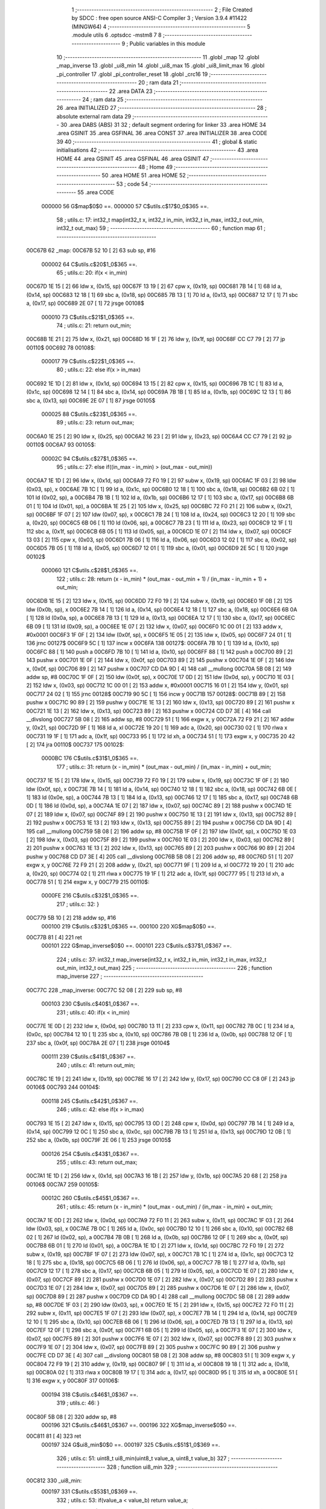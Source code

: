                                       1 ;--------------------------------------------------------
                                      2 ; File Created by SDCC : free open source ANSI-C Compiler
                                      3 ; Version 3.9.4 #11422 (MINGW64)
                                      4 ;--------------------------------------------------------
                                      5 	.module utils
                                      6 	.optsdcc -mstm8
                                      7 	
                                      8 ;--------------------------------------------------------
                                      9 ; Public variables in this module
                                     10 ;--------------------------------------------------------
                                     11 	.globl _map
                                     12 	.globl _map_inverse
                                     13 	.globl _ui8_min
                                     14 	.globl _ui8_max
                                     15 	.globl _ui8_limit_max
                                     16 	.globl _pi_controller
                                     17 	.globl _pi_controller_reset
                                     18 	.globl _crc16
                                     19 ;--------------------------------------------------------
                                     20 ; ram data
                                     21 ;--------------------------------------------------------
                                     22 	.area DATA
                                     23 ;--------------------------------------------------------
                                     24 ; ram data
                                     25 ;--------------------------------------------------------
                                     26 	.area INITIALIZED
                                     27 ;--------------------------------------------------------
                                     28 ; absolute external ram data
                                     29 ;--------------------------------------------------------
                                     30 	.area DABS (ABS)
                                     31 
                                     32 ; default segment ordering for linker
                                     33 	.area HOME
                                     34 	.area GSINIT
                                     35 	.area GSFINAL
                                     36 	.area CONST
                                     37 	.area INITIALIZER
                                     38 	.area CODE
                                     39 
                                     40 ;--------------------------------------------------------
                                     41 ; global & static initialisations
                                     42 ;--------------------------------------------------------
                                     43 	.area HOME
                                     44 	.area GSINIT
                                     45 	.area GSFINAL
                                     46 	.area GSINIT
                                     47 ;--------------------------------------------------------
                                     48 ; Home
                                     49 ;--------------------------------------------------------
                                     50 	.area HOME
                                     51 	.area HOME
                                     52 ;--------------------------------------------------------
                                     53 ; code
                                     54 ;--------------------------------------------------------
                                     55 	.area CODE
                           000000    56 	G$map$0$0 ==.
                           000000    57 	C$utils.c$17$0_0$365 ==.
                                     58 ;	utils.c: 17: int32_t map(int32_t x, int32_t in_min, int32_t in_max, int32_t out_min, int32_t out_max)
                                     59 ;	-----------------------------------------
                                     60 ;	 function map
                                     61 ;	-----------------------------------------
      00C67B                         62 _map:
      00C67B 52 10            [ 2]   63 	sub	sp, #16
                           000002    64 	C$utils.c$20$1_0$365 ==.
                                     65 ;	utils.c: 20: if(x < in_min)
      00C67D 1E 15            [ 2]   66 	ldw	x, (0x15, sp)
      00C67F 13 19            [ 2]   67 	cpw	x, (0x19, sp)
      00C681 7B 14            [ 1]   68 	ld	a, (0x14, sp)
      00C683 12 18            [ 1]   69 	sbc	a, (0x18, sp)
      00C685 7B 13            [ 1]   70 	ld	a, (0x13, sp)
      00C687 12 17            [ 1]   71 	sbc	a, (0x17, sp)
      00C689 2E 07            [ 1]   72 	jrsge	00108$
                           000010    73 	C$utils.c$21$1_0$365 ==.
                                     74 ;	utils.c: 21: return out_min;
      00C68B 1E 21            [ 2]   75 	ldw	x, (0x21, sp)
      00C68D 16 1F            [ 2]   76 	ldw	y, (0x1f, sp)
      00C68F CC C7 79         [ 2]   77 	jp	00110$
      00C692                         78 00108$:
                           000017    79 	C$utils.c$22$1_0$365 ==.
                                     80 ;	utils.c: 22: else if(x > in_max)
      00C692 1E 1D            [ 2]   81 	ldw	x, (0x1d, sp)
      00C694 13 15            [ 2]   82 	cpw	x, (0x15, sp)
      00C696 7B 1C            [ 1]   83 	ld	a, (0x1c, sp)
      00C698 12 14            [ 1]   84 	sbc	a, (0x14, sp)
      00C69A 7B 1B            [ 1]   85 	ld	a, (0x1b, sp)
      00C69C 12 13            [ 1]   86 	sbc	a, (0x13, sp)
      00C69E 2E 07            [ 1]   87 	jrsge	00105$
                           000025    88 	C$utils.c$23$1_0$365 ==.
                                     89 ;	utils.c: 23: return out_max;
      00C6A0 1E 25            [ 2]   90 	ldw	x, (0x25, sp)
      00C6A2 16 23            [ 2]   91 	ldw	y, (0x23, sp)
      00C6A4 CC C7 79         [ 2]   92 	jp	00110$
      00C6A7                         93 00105$:
                           00002C    94 	C$utils.c$27$1_0$365 ==.
                                     95 ;	utils.c: 27: else  if((in_max - in_min) > (out_max - out_min))
      00C6A7 1E 1D            [ 2]   96 	ldw	x, (0x1d, sp)
      00C6A9 72 F0 19         [ 2]   97 	subw	x, (0x19, sp)
      00C6AC 1F 03            [ 2]   98 	ldw	(0x03, sp), x
      00C6AE 7B 1C            [ 1]   99 	ld	a, (0x1c, sp)
      00C6B0 12 18            [ 1]  100 	sbc	a, (0x18, sp)
      00C6B2 6B 02            [ 1]  101 	ld	(0x02, sp), a
      00C6B4 7B 1B            [ 1]  102 	ld	a, (0x1b, sp)
      00C6B6 12 17            [ 1]  103 	sbc	a, (0x17, sp)
      00C6B8 6B 01            [ 1]  104 	ld	(0x01, sp), a
      00C6BA 1E 25            [ 2]  105 	ldw	x, (0x25, sp)
      00C6BC 72 F0 21         [ 2]  106 	subw	x, (0x21, sp)
      00C6BF 1F 07            [ 2]  107 	ldw	(0x07, sp), x
      00C6C1 7B 24            [ 1]  108 	ld	a, (0x24, sp)
      00C6C3 12 20            [ 1]  109 	sbc	a, (0x20, sp)
      00C6C5 6B 06            [ 1]  110 	ld	(0x06, sp), a
      00C6C7 7B 23            [ 1]  111 	ld	a, (0x23, sp)
      00C6C9 12 1F            [ 1]  112 	sbc	a, (0x1f, sp)
      00C6CB 6B 05            [ 1]  113 	ld	(0x05, sp), a
      00C6CD 1E 07            [ 2]  114 	ldw	x, (0x07, sp)
      00C6CF 13 03            [ 2]  115 	cpw	x, (0x03, sp)
      00C6D1 7B 06            [ 1]  116 	ld	a, (0x06, sp)
      00C6D3 12 02            [ 1]  117 	sbc	a, (0x02, sp)
      00C6D5 7B 05            [ 1]  118 	ld	a, (0x05, sp)
      00C6D7 12 01            [ 1]  119 	sbc	a, (0x01, sp)
      00C6D9 2E 5C            [ 1]  120 	jrsge	00102$
                           000060   121 	C$utils.c$28$1_0$365 ==.
                                    122 ;	utils.c: 28: return (x - in_min) * (out_max - out_min + 1) / (in_max - in_min + 1) + out_min;
      00C6DB 1E 15            [ 2]  123 	ldw	x, (0x15, sp)
      00C6DD 72 F0 19         [ 2]  124 	subw	x, (0x19, sp)
      00C6E0 1F 0B            [ 2]  125 	ldw	(0x0b, sp), x
      00C6E2 7B 14            [ 1]  126 	ld	a, (0x14, sp)
      00C6E4 12 18            [ 1]  127 	sbc	a, (0x18, sp)
      00C6E6 6B 0A            [ 1]  128 	ld	(0x0a, sp), a
      00C6E8 7B 13            [ 1]  129 	ld	a, (0x13, sp)
      00C6EA 12 17            [ 1]  130 	sbc	a, (0x17, sp)
      00C6EC 6B 09            [ 1]  131 	ld	(0x09, sp), a
      00C6EE 1E 07            [ 2]  132 	ldw	x, (0x07, sp)
      00C6F0 1C 00 01         [ 2]  133 	addw	x, #0x0001
      00C6F3 1F 0F            [ 2]  134 	ldw	(0x0f, sp), x
      00C6F5 1E 05            [ 2]  135 	ldw	x, (0x05, sp)
      00C6F7 24 01            [ 1]  136 	jrnc	00127$
      00C6F9 5C               [ 1]  137 	incw	x
      00C6FA                        138 00127$:
      00C6FA 7B 10            [ 1]  139 	ld	a, (0x10, sp)
      00C6FC 88               [ 1]  140 	push	a
      00C6FD 7B 10            [ 1]  141 	ld	a, (0x10, sp)
      00C6FF 88               [ 1]  142 	push	a
      00C700 89               [ 2]  143 	pushw	x
      00C701 1E 0F            [ 2]  144 	ldw	x, (0x0f, sp)
      00C703 89               [ 2]  145 	pushw	x
      00C704 1E 0F            [ 2]  146 	ldw	x, (0x0f, sp)
      00C706 89               [ 2]  147 	pushw	x
      00C707 CD DA 9D         [ 4]  148 	call	__mullong
      00C70A 5B 08            [ 2]  149 	addw	sp, #8
      00C70C 1F 0F            [ 2]  150 	ldw	(0x0f, sp), x
      00C70E 17 0D            [ 2]  151 	ldw	(0x0d, sp), y
      00C710 1E 03            [ 2]  152 	ldw	x, (0x03, sp)
      00C712 1C 00 01         [ 2]  153 	addw	x, #0x0001
      00C715 16 01            [ 2]  154 	ldw	y, (0x01, sp)
      00C717 24 02            [ 1]  155 	jrnc	00128$
      00C719 90 5C            [ 1]  156 	incw	y
      00C71B                        157 00128$:
      00C71B 89               [ 2]  158 	pushw	x
      00C71C 90 89            [ 2]  159 	pushw	y
      00C71E 1E 13            [ 2]  160 	ldw	x, (0x13, sp)
      00C720 89               [ 2]  161 	pushw	x
      00C721 1E 13            [ 2]  162 	ldw	x, (0x13, sp)
      00C723 89               [ 2]  163 	pushw	x
      00C724 CD D7 3E         [ 4]  164 	call	__divslong
      00C727 5B 08            [ 2]  165 	addw	sp, #8
      00C729 51               [ 1]  166 	exgw	x, y
      00C72A 72 F9 21         [ 2]  167 	addw	y, (0x21, sp)
      00C72D 9F               [ 1]  168 	ld	a, xl
      00C72E 19 20            [ 1]  169 	adc	a, (0x20, sp)
      00C730 02               [ 1]  170 	rlwa	x
      00C731 19 1F            [ 1]  171 	adc	a, (0x1f, sp)
      00C733 95               [ 1]  172 	ld	xh, a
      00C734 51               [ 1]  173 	exgw	x, y
      00C735 20 42            [ 2]  174 	jra	00110$
      00C737                        175 00102$:
                           0000BC   176 	C$utils.c$31$1_0$365 ==.
                                    177 ;	utils.c: 31: return (x - in_min) * (out_max - out_min) / (in_max - in_min) + out_min;
      00C737 1E 15            [ 2]  178 	ldw	x, (0x15, sp)
      00C739 72 F0 19         [ 2]  179 	subw	x, (0x19, sp)
      00C73C 1F 0F            [ 2]  180 	ldw	(0x0f, sp), x
      00C73E 7B 14            [ 1]  181 	ld	a, (0x14, sp)
      00C740 12 18            [ 1]  182 	sbc	a, (0x18, sp)
      00C742 6B 0E            [ 1]  183 	ld	(0x0e, sp), a
      00C744 7B 13            [ 1]  184 	ld	a, (0x13, sp)
      00C746 12 17            [ 1]  185 	sbc	a, (0x17, sp)
      00C748 6B 0D            [ 1]  186 	ld	(0x0d, sp), a
      00C74A 1E 07            [ 2]  187 	ldw	x, (0x07, sp)
      00C74C 89               [ 2]  188 	pushw	x
      00C74D 1E 07            [ 2]  189 	ldw	x, (0x07, sp)
      00C74F 89               [ 2]  190 	pushw	x
      00C750 1E 13            [ 2]  191 	ldw	x, (0x13, sp)
      00C752 89               [ 2]  192 	pushw	x
      00C753 1E 13            [ 2]  193 	ldw	x, (0x13, sp)
      00C755 89               [ 2]  194 	pushw	x
      00C756 CD DA 9D         [ 4]  195 	call	__mullong
      00C759 5B 08            [ 2]  196 	addw	sp, #8
      00C75B 1F 0F            [ 2]  197 	ldw	(0x0f, sp), x
      00C75D 1E 03            [ 2]  198 	ldw	x, (0x03, sp)
      00C75F 89               [ 2]  199 	pushw	x
      00C760 1E 03            [ 2]  200 	ldw	x, (0x03, sp)
      00C762 89               [ 2]  201 	pushw	x
      00C763 1E 13            [ 2]  202 	ldw	x, (0x13, sp)
      00C765 89               [ 2]  203 	pushw	x
      00C766 90 89            [ 2]  204 	pushw	y
      00C768 CD D7 3E         [ 4]  205 	call	__divslong
      00C76B 5B 08            [ 2]  206 	addw	sp, #8
      00C76D 51               [ 1]  207 	exgw	x, y
      00C76E 72 F9 21         [ 2]  208 	addw	y, (0x21, sp)
      00C771 9F               [ 1]  209 	ld	a, xl
      00C772 19 20            [ 1]  210 	adc	a, (0x20, sp)
      00C774 02               [ 1]  211 	rlwa	x
      00C775 19 1F            [ 1]  212 	adc	a, (0x1f, sp)
      00C777 95               [ 1]  213 	ld	xh, a
      00C778 51               [ 1]  214 	exgw	x, y
      00C779                        215 00110$:
                           0000FE   216 	C$utils.c$32$1_0$365 ==.
                                    217 ;	utils.c: 32: }
      00C779 5B 10            [ 2]  218 	addw	sp, #16
                           000100   219 	C$utils.c$32$1_0$365 ==.
                           000100   220 	XG$map$0$0 ==.
      00C77B 81               [ 4]  221 	ret
                           000101   222 	G$map_inverse$0$0 ==.
                           000101   223 	C$utils.c$37$1_0$367 ==.
                                    224 ;	utils.c: 37: int32_t map_inverse(int32_t x, int32_t in_min, int32_t in_max, int32_t out_min, int32_t out_max)
                                    225 ;	-----------------------------------------
                                    226 ;	 function map_inverse
                                    227 ;	-----------------------------------------
      00C77C                        228 _map_inverse:
      00C77C 52 08            [ 2]  229 	sub	sp, #8
                           000103   230 	C$utils.c$40$1_0$367 ==.
                                    231 ;	utils.c: 40: if(x < in_min)
      00C77E 1E 0D            [ 2]  232 	ldw	x, (0x0d, sp)
      00C780 13 11            [ 2]  233 	cpw	x, (0x11, sp)
      00C782 7B 0C            [ 1]  234 	ld	a, (0x0c, sp)
      00C784 12 10            [ 1]  235 	sbc	a, (0x10, sp)
      00C786 7B 0B            [ 1]  236 	ld	a, (0x0b, sp)
      00C788 12 0F            [ 1]  237 	sbc	a, (0x0f, sp)
      00C78A 2E 07            [ 1]  238 	jrsge	00104$
                           000111   239 	C$utils.c$41$1_0$367 ==.
                                    240 ;	utils.c: 41: return out_min;
      00C78C 1E 19            [ 2]  241 	ldw	x, (0x19, sp)
      00C78E 16 17            [ 2]  242 	ldw	y, (0x17, sp)
      00C790 CC C8 0F         [ 2]  243 	jp	00106$
      00C793                        244 00104$:
                           000118   245 	C$utils.c$42$1_0$367 ==.
                                    246 ;	utils.c: 42: else if(x > in_max)
      00C793 1E 15            [ 2]  247 	ldw	x, (0x15, sp)
      00C795 13 0D            [ 2]  248 	cpw	x, (0x0d, sp)
      00C797 7B 14            [ 1]  249 	ld	a, (0x14, sp)
      00C799 12 0C            [ 1]  250 	sbc	a, (0x0c, sp)
      00C79B 7B 13            [ 1]  251 	ld	a, (0x13, sp)
      00C79D 12 0B            [ 1]  252 	sbc	a, (0x0b, sp)
      00C79F 2E 06            [ 1]  253 	jrsge	00105$
                           000126   254 	C$utils.c$43$1_0$367 ==.
                                    255 ;	utils.c: 43: return out_max;
      00C7A1 1E 1D            [ 2]  256 	ldw	x, (0x1d, sp)
      00C7A3 16 1B            [ 2]  257 	ldw	y, (0x1b, sp)
      00C7A5 20 68            [ 2]  258 	jra	00106$
      00C7A7                        259 00105$:
                           00012C   260 	C$utils.c$45$1_0$367 ==.
                                    261 ;	utils.c: 45: return (x - in_min) * (out_max - out_min) / (in_max - in_min) + out_min;
      00C7A7 1E 0D            [ 2]  262 	ldw	x, (0x0d, sp)
      00C7A9 72 F0 11         [ 2]  263 	subw	x, (0x11, sp)
      00C7AC 1F 03            [ 2]  264 	ldw	(0x03, sp), x
      00C7AE 7B 0C            [ 1]  265 	ld	a, (0x0c, sp)
      00C7B0 12 10            [ 1]  266 	sbc	a, (0x10, sp)
      00C7B2 6B 02            [ 1]  267 	ld	(0x02, sp), a
      00C7B4 7B 0B            [ 1]  268 	ld	a, (0x0b, sp)
      00C7B6 12 0F            [ 1]  269 	sbc	a, (0x0f, sp)
      00C7B8 6B 01            [ 1]  270 	ld	(0x01, sp), a
      00C7BA 1E 1D            [ 2]  271 	ldw	x, (0x1d, sp)
      00C7BC 72 F0 19         [ 2]  272 	subw	x, (0x19, sp)
      00C7BF 1F 07            [ 2]  273 	ldw	(0x07, sp), x
      00C7C1 7B 1C            [ 1]  274 	ld	a, (0x1c, sp)
      00C7C3 12 18            [ 1]  275 	sbc	a, (0x18, sp)
      00C7C5 6B 06            [ 1]  276 	ld	(0x06, sp), a
      00C7C7 7B 1B            [ 1]  277 	ld	a, (0x1b, sp)
      00C7C9 12 17            [ 1]  278 	sbc	a, (0x17, sp)
      00C7CB 6B 05            [ 1]  279 	ld	(0x05, sp), a
      00C7CD 1E 07            [ 2]  280 	ldw	x, (0x07, sp)
      00C7CF 89               [ 2]  281 	pushw	x
      00C7D0 1E 07            [ 2]  282 	ldw	x, (0x07, sp)
      00C7D2 89               [ 2]  283 	pushw	x
      00C7D3 1E 07            [ 2]  284 	ldw	x, (0x07, sp)
      00C7D5 89               [ 2]  285 	pushw	x
      00C7D6 1E 07            [ 2]  286 	ldw	x, (0x07, sp)
      00C7D8 89               [ 2]  287 	pushw	x
      00C7D9 CD DA 9D         [ 4]  288 	call	__mullong
      00C7DC 5B 08            [ 2]  289 	addw	sp, #8
      00C7DE 1F 03            [ 2]  290 	ldw	(0x03, sp), x
      00C7E0 1E 15            [ 2]  291 	ldw	x, (0x15, sp)
      00C7E2 72 F0 11         [ 2]  292 	subw	x, (0x11, sp)
      00C7E5 1F 07            [ 2]  293 	ldw	(0x07, sp), x
      00C7E7 7B 14            [ 1]  294 	ld	a, (0x14, sp)
      00C7E9 12 10            [ 1]  295 	sbc	a, (0x10, sp)
      00C7EB 6B 06            [ 1]  296 	ld	(0x06, sp), a
      00C7ED 7B 13            [ 1]  297 	ld	a, (0x13, sp)
      00C7EF 12 0F            [ 1]  298 	sbc	a, (0x0f, sp)
      00C7F1 6B 05            [ 1]  299 	ld	(0x05, sp), a
      00C7F3 1E 07            [ 2]  300 	ldw	x, (0x07, sp)
      00C7F5 89               [ 2]  301 	pushw	x
      00C7F6 1E 07            [ 2]  302 	ldw	x, (0x07, sp)
      00C7F8 89               [ 2]  303 	pushw	x
      00C7F9 1E 07            [ 2]  304 	ldw	x, (0x07, sp)
      00C7FB 89               [ 2]  305 	pushw	x
      00C7FC 90 89            [ 2]  306 	pushw	y
      00C7FE CD D7 3E         [ 4]  307 	call	__divslong
      00C801 5B 08            [ 2]  308 	addw	sp, #8
      00C803 51               [ 1]  309 	exgw	x, y
      00C804 72 F9 19         [ 2]  310 	addw	y, (0x19, sp)
      00C807 9F               [ 1]  311 	ld	a, xl
      00C808 19 18            [ 1]  312 	adc	a, (0x18, sp)
      00C80A 02               [ 1]  313 	rlwa	x
      00C80B 19 17            [ 1]  314 	adc	a, (0x17, sp)
      00C80D 95               [ 1]  315 	ld	xh, a
      00C80E 51               [ 1]  316 	exgw	x, y
      00C80F                        317 00106$:
                           000194   318 	C$utils.c$46$1_0$367 ==.
                                    319 ;	utils.c: 46: }
      00C80F 5B 08            [ 2]  320 	addw	sp, #8
                           000196   321 	C$utils.c$46$1_0$367 ==.
                           000196   322 	XG$map_inverse$0$0 ==.
      00C811 81               [ 4]  323 	ret
                           000197   324 	G$ui8_min$0$0 ==.
                           000197   325 	C$utils.c$51$1_0$369 ==.
                                    326 ;	utils.c: 51: uint8_t ui8_min(uint8_t value_a, uint8_t value_b)
                                    327 ;	-----------------------------------------
                                    328 ;	 function ui8_min
                                    329 ;	-----------------------------------------
      00C812                        330 _ui8_min:
                           000197   331 	C$utils.c$53$1_0$369 ==.
                                    332 ;	utils.c: 53: if(value_a < value_b) return value_a;
      00C812 7B 03            [ 1]  333 	ld	a, (0x03, sp)
      00C814 11 04            [ 1]  334 	cp	a, (0x04, sp)
      00C816 24 04            [ 1]  335 	jrnc	00102$
      00C818 7B 03            [ 1]  336 	ld	a, (0x03, sp)
      00C81A 20 02            [ 2]  337 	jra	00104$
      00C81C                        338 00102$:
                           0001A1   339 	C$utils.c$54$1_0$369 ==.
                                    340 ;	utils.c: 54: else return value_b;
      00C81C 7B 04            [ 1]  341 	ld	a, (0x04, sp)
      00C81E                        342 00104$:
                           0001A3   343 	C$utils.c$55$1_0$369 ==.
                                    344 ;	utils.c: 55: }
                           0001A3   345 	C$utils.c$55$1_0$369 ==.
                           0001A3   346 	XG$ui8_min$0$0 ==.
      00C81E 81               [ 4]  347 	ret
                           0001A4   348 	G$ui8_max$0$0 ==.
                           0001A4   349 	C$utils.c$60$1_0$371 ==.
                                    350 ;	utils.c: 60: uint8_t ui8_max(uint8_t value_a, uint8_t value_b)
                                    351 ;	-----------------------------------------
                                    352 ;	 function ui8_max
                                    353 ;	-----------------------------------------
      00C81F                        354 _ui8_max:
                           0001A4   355 	C$utils.c$62$1_0$371 ==.
                                    356 ;	utils.c: 62: if(value_a > value_b) return value_a;
      00C81F 7B 03            [ 1]  357 	ld	a, (0x03, sp)
      00C821 11 04            [ 1]  358 	cp	a, (0x04, sp)
      00C823 22 02            [ 1]  359 	jrugt	00104$
                           0001AA   360 	C$utils.c$63$1_0$371 ==.
                                    361 ;	utils.c: 63: else return value_b;
      00C825 7B 04            [ 1]  362 	ld	a, (0x04, sp)
      00C827                        363 00104$:
                           0001AC   364 	C$utils.c$64$1_0$371 ==.
                                    365 ;	utils.c: 64: }
                           0001AC   366 	C$utils.c$64$1_0$371 ==.
                           0001AC   367 	XG$ui8_max$0$0 ==.
      00C827 81               [ 4]  368 	ret
                           0001AD   369 	G$ui8_limit_max$0$0 ==.
                           0001AD   370 	C$utils.c$69$1_0$373 ==.
                                    371 ;	utils.c: 69: void ui8_limit_max(uint8_t *ui8_p_value, uint8_t ui8_max_value)
                                    372 ;	-----------------------------------------
                                    373 ;	 function ui8_limit_max
                                    374 ;	-----------------------------------------
      00C828                        375 _ui8_limit_max:
                           0001AD   376 	C$utils.c$71$1_0$373 ==.
                                    377 ;	utils.c: 71: if(*ui8_p_value > ui8_max_value) { *ui8_p_value = ui8_max_value; }
      00C828 1E 03            [ 2]  378 	ldw	x, (0x03, sp)
      00C82A F6               [ 1]  379 	ld	a, (x)
      00C82B 11 05            [ 1]  380 	cp	a, (0x05, sp)
      00C82D 23 03            [ 2]  381 	jrule	00103$
      00C82F 7B 05            [ 1]  382 	ld	a, (0x05, sp)
      00C831 F7               [ 1]  383 	ld	(x), a
      00C832                        384 00103$:
                           0001B7   385 	C$utils.c$72$1_0$373 ==.
                                    386 ;	utils.c: 72: }
                           0001B7   387 	C$utils.c$72$1_0$373 ==.
                           0001B7   388 	XG$ui8_limit_max$0$0 ==.
      00C832 81               [ 4]  389 	ret
                           0001B8   390 	G$pi_controller$0$0 ==.
                           0001B8   391 	C$utils.c$77$1_0$376 ==.
                                    392 ;	utils.c: 77: void pi_controller(struct_pi_controller_state *pi_controller)
                                    393 ;	-----------------------------------------
                                    394 ;	 function pi_controller
                                    395 ;	-----------------------------------------
      00C833                        396 _pi_controller:
      00C833 52 08            [ 2]  397 	sub	sp, #8
                           0001BA   398 	C$utils.c$83$1_0$376 ==.
                                    399 ;	utils.c: 83: i16_error = pi_controller->ui8_target_value - pi_controller->ui8_current_value; // 255-0 or 0-255 --> [-255 ; 255]
      00C835 16 0B            [ 2]  400 	ldw	y, (0x0b, sp)
      00C837 17 01            [ 2]  401 	ldw	(0x01, sp), y
      00C839 93               [ 1]  402 	ldw	x, y
      00C83A E6 01            [ 1]  403 	ld	a, (0x1, x)
      00C83C 6B 04            [ 1]  404 	ld	(0x04, sp), a
      00C83E 0F 03            [ 1]  405 	clr	(0x03, sp)
      00C840 1E 01            [ 2]  406 	ldw	x, (0x01, sp)
      00C842 F6               [ 1]  407 	ld	a, (x)
      00C843 6B 08            [ 1]  408 	ld	(0x08, sp), a
      00C845 6B 06            [ 1]  409 	ld	(0x06, sp), a
      00C847 0F 05            [ 1]  410 	clr	(0x05, sp)
      00C849 1E 03            [ 2]  411 	ldw	x, (0x03, sp)
      00C84B 72 F0 05         [ 2]  412 	subw	x, (0x05, sp)
      00C84E 1F 07            [ 2]  413 	ldw	(0x07, sp), x
                           0001D5   414 	C$utils.c$84$1_0$376 ==.
                                    415 ;	utils.c: 84: i16_p_term = (i16_error * pi_controller->ui8_kp_dividend) >> pi_controller->ui8_kp_divisor;
      00C850 1E 01            [ 2]  416 	ldw	x, (0x01, sp)
      00C852 E6 03            [ 1]  417 	ld	a, (0x3, x)
      00C854 5F               [ 1]  418 	clrw	x
      00C855 97               [ 1]  419 	ld	xl, a
      00C856 89               [ 2]  420 	pushw	x
      00C857 1E 09            [ 2]  421 	ldw	x, (0x09, sp)
      00C859 89               [ 2]  422 	pushw	x
      00C85A CD D4 A9         [ 4]  423 	call	__mulint
      00C85D 5B 04            [ 2]  424 	addw	sp, #4
      00C85F 16 01            [ 2]  425 	ldw	y, (0x01, sp)
      00C861 90 E6 04         [ 1]  426 	ld	a, (0x4, y)
      00C864 27 04            [ 1]  427 	jreq	00128$
      00C866                        428 00127$:
      00C866 57               [ 2]  429 	sraw	x
      00C867 4A               [ 1]  430 	dec	a
      00C868 26 FC            [ 1]  431 	jrne	00127$
      00C86A                        432 00128$:
      00C86A 1F 03            [ 2]  433 	ldw	(0x03, sp), x
                           0001F1   434 	C$utils.c$86$1_0$376 ==.
                                    435 ;	utils.c: 86: pi_controller->i16_i_term += (i16_error * pi_controller->ui8_ki_dividend) >> pi_controller->ui8_ki_divisor;
      00C86C 16 01            [ 2]  436 	ldw	y, (0x01, sp)
      00C86E 72 A9 00 07      [ 2]  437 	addw	y, #0x0007
      00C872 93               [ 1]  438 	ldw	x, y
      00C873 FE               [ 2]  439 	ldw	x, (x)
      00C874 1F 05            [ 2]  440 	ldw	(0x05, sp), x
      00C876 1E 01            [ 2]  441 	ldw	x, (0x01, sp)
      00C878 E6 05            [ 1]  442 	ld	a, (0x5, x)
      00C87A 5F               [ 1]  443 	clrw	x
      00C87B 97               [ 1]  444 	ld	xl, a
      00C87C 90 89            [ 2]  445 	pushw	y
      00C87E 89               [ 2]  446 	pushw	x
      00C87F 1E 0B            [ 2]  447 	ldw	x, (0x0b, sp)
      00C881 89               [ 2]  448 	pushw	x
      00C882 CD D4 A9         [ 4]  449 	call	__mulint
      00C885 5B 04            [ 2]  450 	addw	sp, #4
      00C887 1F 09            [ 2]  451 	ldw	(0x09, sp), x
      00C889 90 85            [ 2]  452 	popw	y
      00C88B 1E 01            [ 2]  453 	ldw	x, (0x01, sp)
      00C88D E6 06            [ 1]  454 	ld	a, (0x6, x)
      00C88F 1E 07            [ 2]  455 	ldw	x, (0x07, sp)
      00C891 4D               [ 1]  456 	tnz	a
      00C892 27 04            [ 1]  457 	jreq	00130$
      00C894                        458 00129$:
      00C894 57               [ 2]  459 	sraw	x
      00C895 4A               [ 1]  460 	dec	a
      00C896 26 FC            [ 1]  461 	jrne	00129$
      00C898                        462 00130$:
      00C898 72 FB 05         [ 2]  463 	addw	x, (0x05, sp)
      00C89B 90 FF            [ 2]  464 	ldw	(y), x
                           000222   465 	C$utils.c$87$1_0$376 ==.
                                    466 ;	utils.c: 87: if(pi_controller->i16_i_term > 255) { pi_controller->i16_i_term = 255; }
      00C89D A3 00 FF         [ 2]  467 	cpw	x, #0x00ff
      00C8A0 2D 06            [ 1]  468 	jrsle	00102$
      00C8A2 93               [ 1]  469 	ldw	x, y
      00C8A3 A6 FF            [ 1]  470 	ld	a, #0xff
      00C8A5 E7 01            [ 1]  471 	ld	(0x1, x), a
      00C8A7 7F               [ 1]  472 	clr	(x)
      00C8A8                        473 00102$:
                           00022D   474 	C$utils.c$88$1_0$376 ==.
                                    475 ;	utils.c: 88: if(pi_controller->i16_i_term < 0) { pi_controller->i16_i_term = 0; }
      00C8A8 93               [ 1]  476 	ldw	x, y
      00C8A9 FE               [ 2]  477 	ldw	x, (x)
      00C8AA 2A 04            [ 1]  478 	jrpl	00104$
      00C8AC 93               [ 1]  479 	ldw	x, y
      00C8AD 6F 01            [ 1]  480 	clr	(0x1, x)
      00C8AF 7F               [ 1]  481 	clr	(x)
      00C8B0                        482 00104$:
                           000235   483 	C$utils.c$90$1_0$376 ==.
                                    484 ;	utils.c: 90: i16_temp = i16_p_term + pi_controller->i16_i_term;
      00C8B0 93               [ 1]  485 	ldw	x, y
      00C8B1 FE               [ 2]  486 	ldw	x, (x)
      00C8B2 72 FB 03         [ 2]  487 	addw	x, (0x03, sp)
                           00023A   488 	C$utils.c$92$1_0$376 ==.
                                    489 ;	utils.c: 92: if(i16_temp > 255) { i16_temp = 255; }
      00C8B5 A3 00 FF         [ 2]  490 	cpw	x, #0x00ff
      00C8B8 2D 03            [ 1]  491 	jrsle	00106$
      00C8BA AE 00 FF         [ 2]  492 	ldw	x, #0x00ff
      00C8BD                        493 00106$:
                           000242   494 	C$utils.c$93$1_0$376 ==.
                                    495 ;	utils.c: 93: if(i16_temp < 0) { i16_temp = 0; }
      00C8BD 5D               [ 2]  496 	tnzw	x
      00C8BE 2A 01            [ 1]  497 	jrpl	00108$
      00C8C0 5F               [ 1]  498 	clrw	x
      00C8C1                        499 00108$:
                           000246   500 	C$utils.c$94$1_0$376 ==.
                                    501 ;	utils.c: 94: pi_controller->ui8_controller_output_value = (uint8_t) i16_temp;
      00C8C1 16 01            [ 2]  502 	ldw	y, (0x01, sp)
      00C8C3 9F               [ 1]  503 	ld	a, xl
      00C8C4 90 E7 02         [ 1]  504 	ld	(0x0002, y), a
                           00024C   505 	C$utils.c$95$1_0$376 ==.
                                    506 ;	utils.c: 95: }
      00C8C7 5B 08            [ 2]  507 	addw	sp, #8
                           00024E   508 	C$utils.c$95$1_0$376 ==.
                           00024E   509 	XG$pi_controller$0$0 ==.
      00C8C9 81               [ 4]  510 	ret
                           00024F   511 	G$pi_controller_reset$0$0 ==.
                           00024F   512 	C$utils.c$100$1_0$382 ==.
                                    513 ;	utils.c: 100: void pi_controller_reset(struct_pi_controller_state *pi_controller)
                                    514 ;	-----------------------------------------
                                    515 ;	 function pi_controller_reset
                                    516 ;	-----------------------------------------
      00C8CA                        517 _pi_controller_reset:
                           00024F   518 	C$utils.c$102$1_0$382 ==.
                                    519 ;	utils.c: 102: pi_controller->i16_i_term = 0;
      00C8CA 1E 03            [ 2]  520 	ldw	x, (0x03, sp)
      00C8CC 1C 00 07         [ 2]  521 	addw	x, #0x0007
      00C8CF 6F 01            [ 1]  522 	clr	(0x1, x)
      00C8D1 7F               [ 1]  523 	clr	(x)
                           000257   524 	C$utils.c$103$1_0$382 ==.
                                    525 ;	utils.c: 103: }
                           000257   526 	C$utils.c$103$1_0$382 ==.
                           000257   527 	XG$pi_controller_reset$0$0 ==.
      00C8D2 81               [ 4]  528 	ret
                           000258   529 	G$crc16$0$0 ==.
                           000258   530 	C$utils.c$115$1_0$384 ==.
                                    531 ;	utils.c: 115: void crc16(uint8_t ui8_data, uint16_t* ui16_crc)
                                    532 ;	-----------------------------------------
                                    533 ;	 function crc16
                                    534 ;	-----------------------------------------
      00C8D3                        535 _crc16:
      00C8D3 52 04            [ 2]  536 	sub	sp, #4
                           00025A   537 	C$utils.c$119$1_0$384 ==.
                                    538 ;	utils.c: 119: *ui16_crc = *ui16_crc ^(uint16_t) ui8_data;
      00C8D5 16 08            [ 2]  539 	ldw	y, (0x08, sp)
      00C8D7 93               [ 1]  540 	ldw	x, y
      00C8D8 FE               [ 2]  541 	ldw	x, (x)
      00C8D9 7B 07            [ 1]  542 	ld	a, (0x07, sp)
      00C8DB 6B 04            [ 1]  543 	ld	(0x04, sp), a
      00C8DD 0F 03            [ 1]  544 	clr	(0x03, sp)
      00C8DF 9F               [ 1]  545 	ld	a, xl
      00C8E0 18 04            [ 1]  546 	xor	a, (0x04, sp)
      00C8E2 02               [ 1]  547 	rlwa	x
      00C8E3 18 03            [ 1]  548 	xor	a, (0x03, sp)
      00C8E5 95               [ 1]  549 	ld	xh, a
      00C8E6 90 FF            [ 2]  550 	ldw	(y), x
                           00026D   551 	C$utils.c$120$2_0$385 ==.
                                    552 ;	utils.c: 120: for(i = 8; i > 0; i--)
      00C8E8 AE 00 08         [ 2]  553 	ldw	x, #0x0008
      00C8EB 1F 01            [ 2]  554 	ldw	(0x01, sp), x
      00C8ED                        555 00105$:
                           000272   556 	C$utils.c$122$3_0$386 ==.
                                    557 ;	utils.c: 122: if(*ui16_crc & 0x0001)
      00C8ED 93               [ 1]  558 	ldw	x, y
      00C8EE FE               [ 2]  559 	ldw	x, (x)
      00C8EF 54               [ 2]  560 	srlw	x
      00C8F0 24 0E            [ 1]  561 	jrnc	00102$
                           000277   562 	C$utils.c$123$3_0$386 ==.
                                    563 ;	utils.c: 123: *ui16_crc = (*ui16_crc >> 1) ^ 0xA001;
      00C8F2 93               [ 1]  564 	ldw	x, y
      00C8F3 FE               [ 2]  565 	ldw	x, (x)
      00C8F4 54               [ 2]  566 	srlw	x
      00C8F5 9F               [ 1]  567 	ld	a, xl
      00C8F6 A8 01            [ 1]  568 	xor	a, #0x01
      00C8F8 02               [ 1]  569 	rlwa	x
      00C8F9 A8 A0            [ 1]  570 	xor	a, #0xa0
      00C8FB 95               [ 1]  571 	ld	xh, a
      00C8FC 90 FF            [ 2]  572 	ldw	(y), x
      00C8FE 20 0D            [ 2]  573 	jra	00106$
      00C900                        574 00102$:
                           000285   575 	C$utils.c$125$3_0$386 ==.
                                    576 ;	utils.c: 125: *ui16_crc >>= 1;
      00C900 93               [ 1]  577 	ldw	x, y
      00C901 FE               [ 2]  578 	ldw	x, (x)
      00C902 54               [ 2]  579 	srlw	x
      00C903 1F 03            [ 2]  580 	ldw	(0x03, sp), x
      00C905 93               [ 1]  581 	ldw	x, y
      00C906 7B 04            [ 1]  582 	ld	a, (0x04, sp)
      00C908 E7 01            [ 1]  583 	ld	(0x1, x), a
      00C90A 7B 03            [ 1]  584 	ld	a, (0x03, sp)
      00C90C F7               [ 1]  585 	ld	(x), a
      00C90D                        586 00106$:
                           000292   587 	C$utils.c$120$2_0$385 ==.
                                    588 ;	utils.c: 120: for(i = 8; i > 0; i--)
      00C90D 1E 01            [ 2]  589 	ldw	x, (0x01, sp)
      00C90F 5A               [ 2]  590 	decw	x
      00C910 1F 01            [ 2]  591 	ldw	(0x01, sp), x
      00C912 5D               [ 2]  592 	tnzw	x
      00C913 26 D8            [ 1]  593 	jrne	00105$
                           00029A   594 	C$utils.c$127$2_0$384 ==.
                                    595 ;	utils.c: 127: }
      00C915 5B 04            [ 2]  596 	addw	sp, #4
                           00029C   597 	C$utils.c$127$2_0$384 ==.
                           00029C   598 	XG$crc16$0$0 ==.
      00C917 81               [ 4]  599 	ret
                                    600 	.area CODE
                                    601 	.area CONST
                                    602 	.area INITIALIZER
                                    603 	.area CABS (ABS)
